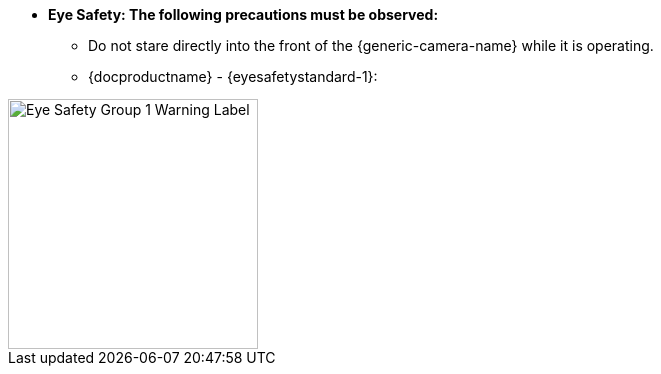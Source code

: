 * [.underline]*Eye Safety: The following precautions must be observed:*

** Do not stare directly into the front of the {generic-camera-name} while it is operating.
** {docproductname} - {eyesafetystandard-1}:

image::ROOT:image$EYE_SAFETY_GRP_1.png[Eye Safety Group 1 Warning Label,width=250,align=center]
